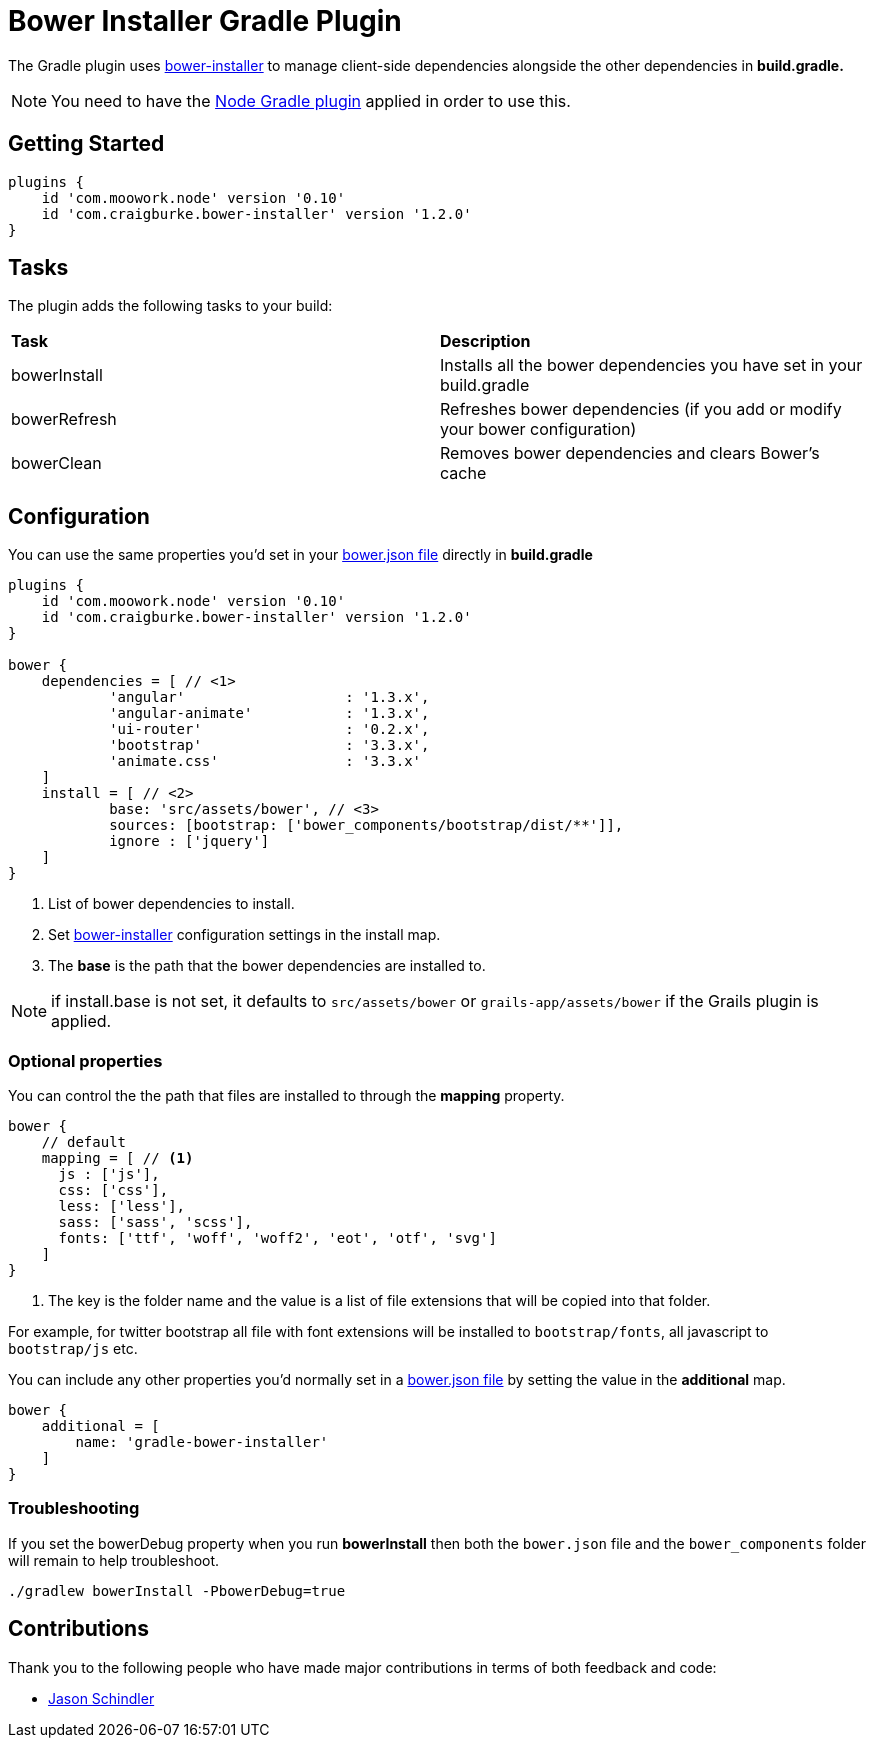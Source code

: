 :version: 1.2.0

= Bower Installer Gradle Plugin

The Gradle plugin uses https://github.com/blittle/bower-installer[bower-installer] to manage client-side dependencies alongside the other
dependencies in *build.gradle.* 

NOTE: You need to have the https://github.com/srs/gradle-node-plugin[Node Gradle plugin] applied in order to use this.

== Getting Started

[source,gradle,subs='attributes']
----
plugins {
    id 'com.moowork.node' version '0.10'
    id 'com.craigburke.bower-installer' version '{version}'
}
----

== Tasks

The plugin adds the following tasks to your build:

|===

| *Task* | *Description* 

| bowerInstall | Installs all the bower dependencies you have set in your build.gradle 

| bowerRefresh | Refreshes bower dependencies (if you add or modify your bower configuration)

| bowerClean | Removes bower dependencies and clears Bower's cache

|===

== Configuration

You can use the same properties you'd set in your http://bower.io/docs/creating-packages/#bowerjson[bower.json file] directly in *build.gradle*

[source,gradle,subs='attributes']
----
plugins {
    id 'com.moowork.node' version '0.10'
    id 'com.craigburke.bower-installer' version '{version}'
}

bower {
    dependencies = [ // <1>
            'angular'                   : '1.3.x',
            'angular-animate'           : '1.3.x',
            'ui-router'                 : '0.2.x',
            'bootstrap'                 : '3.3.x',
            'animate.css'               : '3.3.x'
    ]
    install = [ // <2>
            base: 'src/assets/bower', // <3>
            sources: [bootstrap: ['bower_components/bootstrap/dist/**']],
            ignore : ['jquery']
    ]
}
----
<1> List of bower dependencies to install.
<2> Set https://github.com/blittle/bower-installer[bower-installer] configuration settings in the install map.
<3> The *base* is the path that the bower dependencies are installed to.

NOTE: if install.base is not set, it defaults to `src/assets/bower` or `grails-app/assets/bower` if the Grails plugin is applied.

=== Optional properties

You can control the the path that files are installed to through the *mapping* property.
[source,gradle]
----
bower {
    // default
    mapping = [ // <1>
      js : ['js'],
      css: ['css'],
      less: ['less'],
      sass: ['sass', 'scss'],
      fonts: ['ttf', 'woff', 'woff2', 'eot', 'otf', 'svg']
    ]
}
----
<1> The key is the folder name and the value is a list of file extensions that will be copied into that folder.

For example, for twitter bootstrap all file with font extensions will be installed to `bootstrap/fonts`, all javascript to `bootstrap/js` etc.

You can include any other properties you'd normally set in a http://bower.io/docs/creating-packages/#bowerjson[bower.json file] by setting the value in the
*additional* map.
 
[source,gradle,subs='attributes']
----
bower {
    additional = [
        name: 'gradle-bower-installer'
    ]
}
----

=== Troubleshooting

If you set the bowerDebug property when you run *bowerInstall* then both the `bower.json` file and the `bower_components` folder will remain to help troubleshoot.

[source,bash]
----
./gradlew bowerInstall -PbowerDebug=true
----

== Contributions

Thank you to the following people who have made major contributions in terms of both feedback and code:

* https://github.com/VoltiSubito[Jason Schindler]
